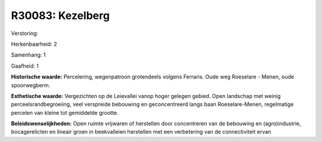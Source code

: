 R30083: Kezelberg
=================

Verstoring:

Herkenbaarheid: 2

Samenhang: 1

Gaafheid: 1

**Historische waarde:**
Percelering, wegenpatroon grotendeels volgens Ferraris. Oude weg
Roeselare - Menen, oude spoorwegberm.

**Esthetische waarde:**
Vergezichten op de Leievallei vanop hoger gelegen gebied. Open
landschap met weinig perceelsrandbegroeiing, veel verspreide bebouwing
en geconcentreerd langs baan Roeselare-Menen, regelmatige percelen van
kleine tot gemiddelde grootte.



**Beleidswenselijkheden:**
Open ruimte vrijwaren of herstellen door concentreren van de
bebouwing en (agro)industrie, bocagerelicten en lineair groen in
beekvalleien herstellen met een verbetering van de connectiviteit ervan
